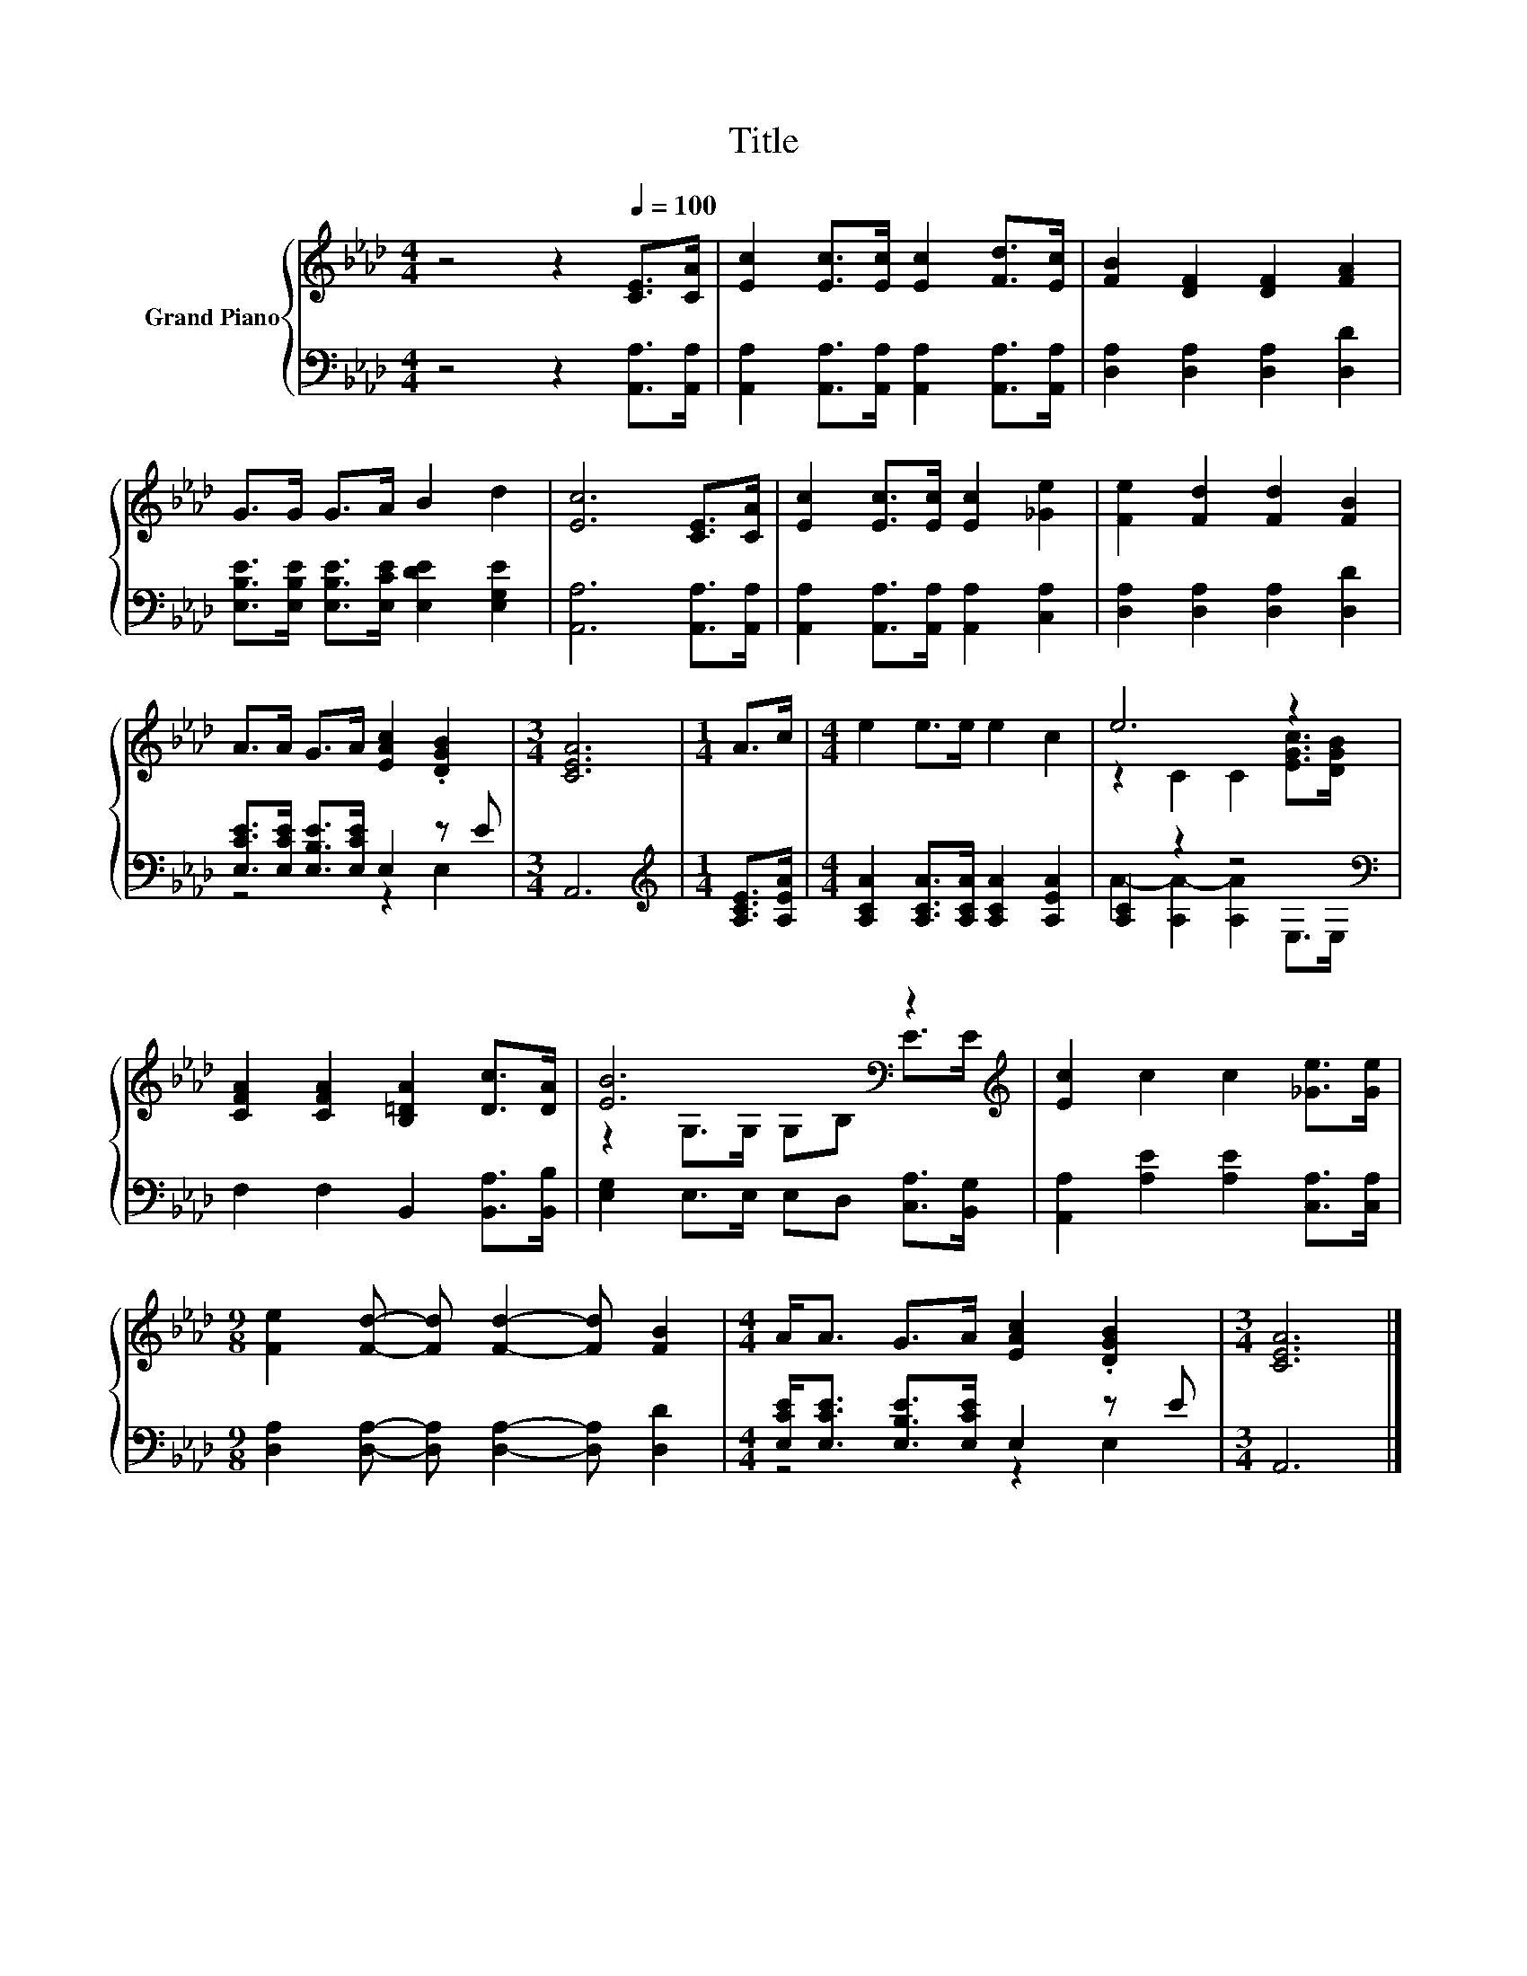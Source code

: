 X:1
T:Title
%%score { ( 1 4 ) | ( 2 3 ) }
L:1/8
M:4/4
K:Ab
V:1 treble nm="Grand Piano"
V:4 treble 
V:2 bass 
V:3 bass 
V:1
 z4 z2[Q:1/4=100] [CE]>[CA] | [Ec]2 [Ec]>[Ec] [Ec]2 [Fd]>[Ec] | [FB]2 [DF]2 [DF]2 [FA]2 | %3
 G>G G>A B2 d2 | [Ec]6 [CE]>[CA] | [Ec]2 [Ec]>[Ec] [Ec]2 [_Ge]2 | [Fe]2 [Fd]2 [Fd]2 [FB]2 | %7
 A>A G>A [EAc]2 .[DGB]2 |[M:3/4] [CEA]6 |[M:1/4] A>c |[M:4/4] e2 e>e e2 c2 | e6 z2 | %12
 [CFA]2 [CFA]2 [B,=DA]2 [Dc]>[DA] | [EB]6[K:bass] z2[K:treble] | [Ec]2 c2 c2 [_Ge]>[Ge] | %15
[M:9/8] [Fe]2 [Fd]- [Fd] [Fd]2- [Fd] [FB]2 |[M:4/4] A<A G>A [EAc]2 .[DGB]2 |[M:3/4] [CEA]6 |] %18
V:2
 z4 z2 [A,,A,]>[A,,A,] | [A,,A,]2 [A,,A,]>[A,,A,] [A,,A,]2 [A,,A,]>[A,,A,] | %2
 [D,A,]2 [D,A,]2 [D,A,]2 [D,D]2 | [E,B,E]>[E,B,E] [E,B,E]>[E,CE] [E,DE]2 [E,G,E]2 | %4
 [A,,A,]6 [A,,A,]>[A,,A,] | [A,,A,]2 [A,,A,]>[A,,A,] [A,,A,]2 [C,A,]2 | %6
 [D,A,]2 [D,A,]2 [D,A,]2 [D,D]2 | [E,CE]>[E,CE] [E,B,E]>[E,CE] E,2 z E |[M:3/4] A,,6 | %9
[M:1/4][K:treble] [A,CE]>[A,EA] |[M:4/4] [A,CA]2 [A,CA]>[A,CA] [A,CA]2 [A,EA]2 | %11
 [A,C]2 z2 z4[K:bass] | F,2 F,2 B,,2 [B,,A,]>[B,,B,] | [E,G,]2 E,>E, E,D, [C,A,]>[B,,G,] | %14
 [A,,A,]2 [A,E]2 [A,E]2 [C,A,]>[C,A,] |[M:9/8] [D,A,]2 [D,A,]- [D,A,] [D,A,]2- [D,A,] [D,D]2 | %16
[M:4/4] [E,CE]<[E,CE] [E,B,E]>[E,CE] E,2 z E |[M:3/4] A,,6 |] %18
V:3
 x8 | x8 | x8 | x8 | x8 | x8 | x8 | z4 z2 E,2 |[M:3/4] x6 |[M:1/4][K:treble] x2 |[M:4/4] x8 | %11
 A2- [A,A-]2 [A,A]2[K:bass] E,>E, | x8 | x8 | x8 |[M:9/8] x9 |[M:4/4] z4 z2 E,2 |[M:3/4] x6 |] %18
V:4
 x8 | x8 | x8 | x8 | x8 | x8 | x8 | x8 |[M:3/4] x6 |[M:1/4] x2 |[M:4/4] x8 | z2 C2 C2 [EGc]>[DGB] | %12
 x8 | z2[K:bass] G,>G, G,B, E>[K:treble]E | x8 |[M:9/8] x9 |[M:4/4] x8 |[M:3/4] x6 |] %18


